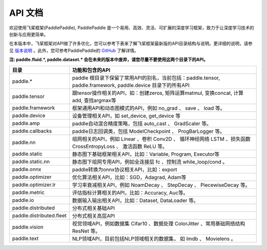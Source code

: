==================
API 文档
==================

欢迎使用飞桨框架(PaddlePaddle), PaddlePaddle 是一个易用、高效、灵活、可扩展的深度学习框架，致力于让深度学习技术的创新与应用更简单。

在本版本中，飞桨框架对API做了许多优化，您可以参考下表来了解飞桨框架最新版的API目录结构与说明。更详细的说明，请参见 `版本说明 <../release_note_cn.html>`_ 。此外，您可参考PaddlePaddle的 `GitHub <https://github.com/PaddlePaddle/Paddle>`_ 了解详情。

**注: paddle.fluid.\*, paddle.dataset.\* 会在未来的版本中废弃，请您尽量不要使用这两个目录下的API。**

+-------------------------------+-------------------------------------------------------+
| 目录                          | 功能和包含的API                                       |
+===============================+=======================================================+
| paddle.\*                     | paddle                                                |
|                               | 根目录下保留了常用API的别名，当前包括：paddle.tensor, |
|                               | paddle.framework, paddle.device 目录下的所有API       |
+-------------------------------+-------------------------------------------------------+
| paddle.tensor                 | 跟tensor操作相关的API，如：创建zeros,                 |
|                               | 矩阵运算matmul, 变换concat, 计算add, 查找argmax等     |
+-------------------------------+-------------------------------------------------------+
| paddle.framework              | 框架通用API和动态图模式的API，例如 no_grad 、         |
|                               | save 、 load 等。                                     |
+-------------------------------+-------------------------------------------------------+
| paddle.device                 | 设备管理相关API，如 set_device, get_device 等         |
+-------------------------------+-------------------------------------------------------+
| paddle.amp                    | paddle自动混合精度策略，包括 auto_cast 、             |
|                               | GradScaler 等。                                       |
+-------------------------------+-------------------------------------------------------+
| paddle.callbacks              | paddle日志回调类，包括 ModelCheckpoint 、             |
|                               | ProgBarLogger 等。                                    |
+-------------------------------+-------------------------------------------------------+
| paddle.nn                     | 组网相关的API，例如 Linear 、卷积 Conv2D 、           |
|                               | 循环神经网络 LSTM 、损失函数 CrossEntropyLoss 、      |
|                               | 激活函数 ReLU 等。                                    |
+-------------------------------+-------------------------------------------------------+
| paddle.static                 | 静态图下基础框架相关API，比如：Variable, Program,     |
|                               | Executor等                                            |
+-------------------------------+-------------------------------------------------------+
| paddle.static.nn              | 静态图下组网专用API，例如全连接层 fc 、控制流         |
|                               | while_loop/cond 。                                    |
+-------------------------------+-------------------------------------------------------+
| paddle.onnx                   | paddle转换为onnx协议相关API，比如：export             |
+-------------------------------+-------------------------------------------------------+
| paddle.optimizer              | 优化算法相关API，比如：SGD，Adagrad, Adam等           |
+-------------------------------+-------------------------------------------------------+
| paddle.optimizer.lr           | 学习率衰减相关API，例如 NoamDecay 、 StepDecay 、     |
|                               | PiecewiseDecay 等。                                   |
+-------------------------------+-------------------------------------------------------+
| paddle.metric                 | 评估指标计算相关的API，比如：Accuracy, Auc等。        |
+-------------------------------+-------------------------------------------------------+
| paddle.io                     | 数据输入输出相关API，比如：Dataset, DataLoader 等。   |
+-------------------------------+-------------------------------------------------------+
| paddle.distributed            | 分布式相关基础API                                     |
+-------------------------------+-------------------------------------------------------+
| paddle.distributed.fleet      | 分布式相关高层API                                     |
+-------------------------------+-------------------------------------------------------+
| paddle.vision                 | 视觉领域API，例如数据集 Cifar10 、数据处理 ColorJitter|
|                               | 、常用基础网络结构 ResNet 等。                        |
+-------------------------------+-------------------------------------------------------+
| paddle.text                   | NLP领域API，目前包括NLP领域相关的数据集，             |
|                               | 如 Imdb 、 Movielens 。                               |
+-------------------------------+-------------------------------------------------------+
